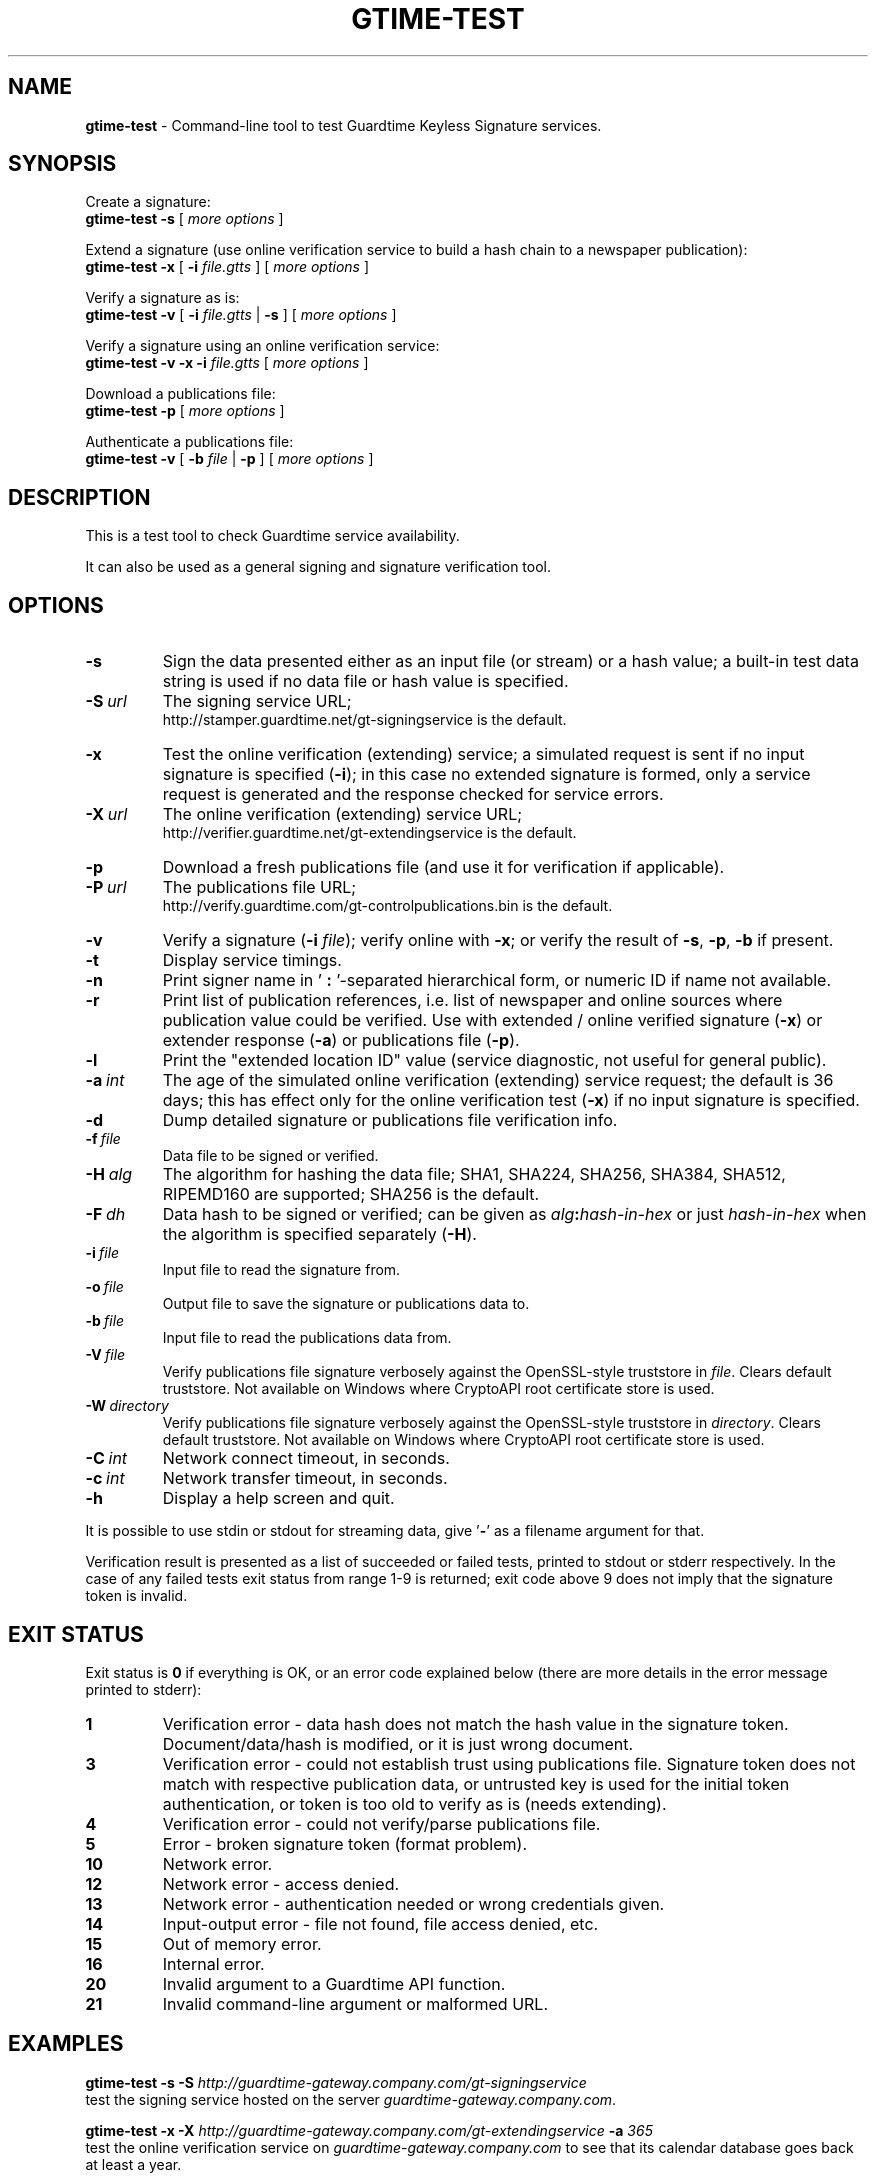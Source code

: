 .TH GTIME-TEST 1 LOCAL

.SH NAME
.B gtime-test
\- Command-line tool to test Guardtime Keyless Signature services.

.SH SYNOPSIS
Create a signature:
.br
.B gtime-test -s
[
.I more options
]

Extend a signature (use online verification service to build a hash chain to a newspaper publication):
.br
.B gtime-test -x
[
.B -i
.I file.gtts
] [
.I more options
]

Verify a signature as is:
.br
.B gtime-test -v
[
.B -i
.I file.gtts
|
.B -s
] [
.I more options
]

Verify a signature using an online verification service:
.br
.B gtime-test -v -x -i
.I file.gtts
[
.I more options
]

Download a publications file:
.br
.B gtime-test -p
[
.I more options
]

Authenticate a publications file:
.br
.B gtime-test -v
[
.B -b
.I file
|
.B -p
] [
.I more options
]

.SH DESCRIPTION
This is a test tool to check Guardtime service availability.

It can also be used as a general signing and signature verification tool.

.SH OPTIONS
.TP
.B \-s
Sign the data presented either as an input file (or stream) or a hash value;
a built-in test data string is used if no data file or hash value is specified.
.TP
.BI \-S\  url
The signing service URL;
.br
http://stamper.guardtime.net/gt-signingservice is the default.
.TP
.B \-x
Test the online verification (extending) service;
a simulated request is sent if no input signature is specified 
.RB ( -i );
in this case no extended signature is formed,
only a service request is generated and the response checked for service errors.
.TP
.BI \-X\  url
The online verification (extending) service URL;
.br
http://verifier.guardtime.net/gt-extendingservice is the default.
.TP
.B \-p
Download a fresh publications file (and use it for verification if applicable).
.TP
.BI \-P\  url
The publications file URL;
.br
http://verify.guardtime.com/gt-controlpublications.bin is the default.
.TP
.B \-v
Verify a signature
.RB ( -i
.IR file );
verify online with
.BR -x ;
or verify the result of
.BR -s ,
.BR -p ,
.B -b
if present.
.TP
.B \-t
Display service timings.
.TP
.B \-n
Print signer name in
.RB ' " : " '-separated
hierarchical form, or numeric ID if name not available.
.TP
.B \-r
Print list of publication references,
i.e. list of newspaper and online sources where publication value could be verified.
Use with extended / online verified signature
.RB ( -x )
or extender response
.RB ( -a )
or publications file
.RB ( -p ).
.TP
.B \-l
Print the "extended location ID" value (service diagnostic, not useful for general public).
.TP
.BI \-a\  int
The age of the simulated online verification (extending) service request;
the default is 36 days;
this has effect only for the online verification test
.RB ( -x )
if no input signature is specified.
.TP
.B \-d
Dump detailed signature or publications file verification info.
.TP
.BI \-f\  file
Data file to be signed or verified.
.TP
.BI \-H\  alg
The algorithm for hashing the data file;
SHA1, SHA224, SHA256, SHA384, SHA512, RIPEMD160 are supported;
SHA256 is the default.
.TP
.BI \-F\  dh
Data hash to be signed or verified;
can be given as
.IB alg : hash-in-hex
or just
.I hash-in-hex
when the algorithm is specified separately
.RB ( -H ).
.TP
.BI \-i\  file
Input file to read the signature from.
.TP
.BI \-o\  file
Output file to save the signature or publications data to.
.TP
.BI \-b\  file
Input file to read the publications data from.
.TP
.BI \-V\  file
Verify publications file signature verbosely against the OpenSSL-style truststore in
.IR file .
Clears default truststore. Not available on Windows where CryptoAPI root certificate store is used.
.TP
.BI \-W\  directory
Verify publications file signature verbosely against the OpenSSL-style truststore in
.IR directory .
Clears default truststore. Not available on Windows where CryptoAPI root certificate store is used.
.TP
.BI \-C\  int
Network connect timeout, in seconds.
.TP
.BI \-c\  int
Network transfer timeout, in seconds.
.TP
.B \-h
Display a help screen and quit.
.LP
It is possible to use stdin or stdout for streaming data, give
.RB ' - '
as a filename argument for that.

Verification result is presented as a list of succeeded or failed tests,
printed to stdout or stderr respectively.
In the case of any failed tests exit status from range 1-9 is returned;
exit code above 9 does not imply that the signature token is invalid.

.SH EXIT STATUS
Exit status is
.B 0
if everything is OK, or an error code explained below
(there are more details in the error message printed to stderr):
.TP
.B 1
Verification error \- data hash does not match the hash value in the signature token.
Document/data/hash is modified, or it is just wrong document.
.TP
.B 3
Verification error \- could not establish trust using publications file.
Signature token does not match with respective publication data,
or untrusted key is used for the initial token authentication,
or token is too old to verify as is (needs extending).
.TP
.B 4
Verification error \- could not verify/parse publications file.
.TP
.B 5
Error \- broken signature token (format problem).
.TP
.B 10
Network error.
.TP
.B 12
Network error \- access denied.
.TP
.B 13
Network error \- authentication needed or wrong credentials given.
.TP
.B 14
Input-output error \- file not found, file access denied, etc.
.TP
.B 15
Out of memory error.
.TP
.B 16
Internal error.
.TP
.B 20
Invalid argument to a Guardtime API function.
.TP
.B 21
Invalid command-line argument or malformed URL.

.SH EXAMPLES
.B gtime-test -s -S
.I http://guardtime-gateway.company.com/gt-signingservice
.br
test the signing service hosted on the server
.IR guardtime-gateway.company.com .

.B gtime-test -x -X
.I http://guardtime-gateway.company.com/gt-extendingservice
.B -a
.I 365
.br
test the online verification service on
.I guardtime-gateway.company.com
to see that its calendar database goes back at least a year.

.B gtime-test -v -p -P
.I http://guardtime-gateway.company.com/gt-controlpublications.bin
.br
download the publications data from
.I guardtime-gateway.company.com
and verify it against the built-in truststore.

.B gtime-test -v -b
.I pubs.bin
.B -V
.I /usr/share/doc/gtime/trust.pem
.br
load the publications data from
.I pubs.bin
and verify it verbosely against the truststore in
.IR trust.pem .

Please see the test script
.I /usr/share/doc/gtime/run-tests.sh
for more examples.

See also the
.B gtime(1)
manual for more general signing and verification examples.

.SH ENVIRONMENT
.TP
.B TZ
Sets the time zone for displayed dates and times; for example,
.br
.BI TZ= CEST
.B gtime-test -v -i
.I file.gtts
.br
gives all times according to Central European Summer Time
(except the publishing time, which is always shown in UTC
to be consistent with how the publications appear in newspapers).
.TP
.B http_proxy
Sets the proxy server to use for HTTP; format is
.BI [ protocol ://] host [: port ] .
.TP
.B NO_PROXY
Gives comma-separated list of names of hosts that shouldn't go through the proxy; if set to an asterisk
.RB ' * '
only, matches all hosts.
.LP
Internet Explorer's proxy settings are automatically used on Windows.

.SH AUTHOR
Guardtime AS, http://www.guardtime.com/
